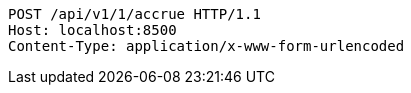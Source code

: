 [source,http,options="nowrap"]
----
POST /api/v1/1/accrue HTTP/1.1
Host: localhost:8500
Content-Type: application/x-www-form-urlencoded

----